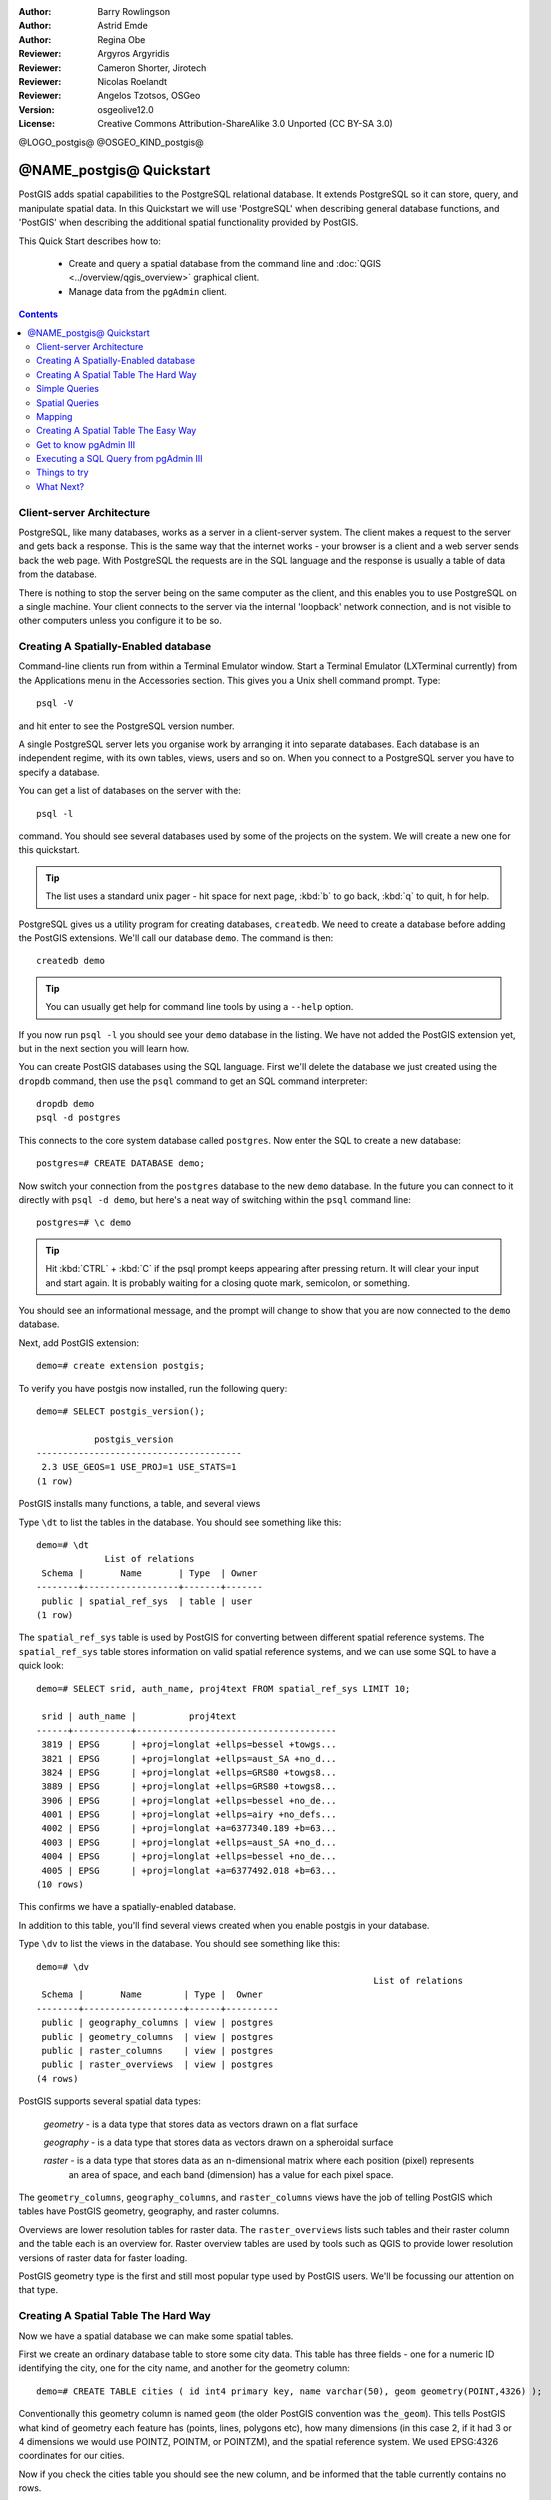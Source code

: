:Author: Barry Rowlingson
:Author: Astrid Emde
:Author: Regina Obe
:Reviewer: Argyros Argyridis
:Reviewer: Cameron Shorter, Jirotech
:Reviewer: Nicolas Roelandt
:Reviewer: Angelos Tzotsos, OSGeo
:Version: osgeolive12.0
:License: Creative Commons Attribution-ShareAlike 3.0 Unported  (CC BY-SA 3.0)

.. TBD Cameron Review Comment:
  For this quickstart, which targets new users who might not be familiar with
  databases or SQL, I suggest we drop section describing command line
  control of Postgres. If we do keep command line information, I suggest
  it is moved to the end of the quickstart, possibly added into "Things you
  could try".
  Instead, I think the Quickstart should cover:
    * Keep Client/Server overview
    * Create a database in pgAdmin
    * Load a dataset, probably from a shapefile
    * Do some SQL queries on the dataset
    * Use QGis to view data from PostGIS (using the existing Natural Earth data). We should be able to keep most of the existing QGis sections

@LOGO_postgis@
@OSGEO_KIND_postgis@

********************************************************************************
@NAME_postgis@ Quickstart
********************************************************************************

PostGIS adds spatial capabilities to the PostgreSQL relational database. It extends
PostgreSQL so it can store, query, and manipulate spatial data. In this Quickstart we will
use 'PostgreSQL' when describing general database functions, and 'PostGIS' when
describing the additional spatial functionality provided by PostGIS.

This Quick Start describes how to:

  * Create and query a spatial database from the command line and :doc:`QGIS <../overview/qgis_overview>` graphical client.
  * Manage data from the ``pgAdmin`` client.


.. contents:: Contents

Client-server Architecture
================================================================================

PostgreSQL, like many databases, works as a server in a client-server system.
The client makes a request to the server and gets back a response. This is the
same way that the internet works - your browser is a client and a web server sends
back the web page. With PostgreSQL the requests are in the SQL language and the
response is usually a table of data from the database.

There is nothing to stop the server being on the same computer as the client, and this
enables you to use PostgreSQL on a single machine. Your client connects to the server
via the internal 'loopback' network connection, and is not visible to other computers
unless you configure it to be so.

Creating A Spatially-Enabled database
================================================================================

Command-line clients run from within a Terminal Emulator window. Start a Terminal
Emulator (LXTerminal currently) from the Applications menu in the Accessories section. This gives you a
Unix shell command prompt. Type::

   psql -V

and hit enter to see the PostgreSQL version number.

A single PostgreSQL server lets you organise work by arranging it into separate
databases. Each database is an independent regime, with its own tables, views, users 
and so on. When you connect to a PostgreSQL server you have to specify a
database.

You can get a list of databases on the server with the::

   psql -l

command. You should see several databases used by some of the projects on the system. 
We will create a new one for this quickstart.

.. tip:: 
   The list uses a standard unix pager - hit space for next page, :kbd:`b` to go back, :kbd:`q` 
   to quit, h for help.

PostgreSQL gives us a utility program for creating databases, ``createdb``. We need to
create a database before adding the PostGIS extensions. We'll call our database ``demo``. 
The command is then:

::

   createdb demo

.. tip:: 
   You can usually get help for command line tools by using a ``--help`` option.


If you now run ``psql -l`` you should see your ``demo`` database in the listing.
We have not added the PostGIS extension yet, but in the next section you will learn how.

You can create PostGIS databases using the SQL language. First we'll delete the 
database we just created using the ``dropdb`` command, then use the ``psql`` command
to get an SQL command interpreter:

:: 

  dropdb demo
  psql -d postgres
 
This connects to the core system database called ``postgres``.
Now enter the SQL to create a new database:

:: 

 postgres=# CREATE DATABASE demo;

Now switch your connection from the ``postgres`` database to the new ``demo`` database. 
In the future you can connect to it directly with ``psql -d demo``, but here's a neat
way of switching within the ``psql`` command line:

::

 postgres=# \c demo


.. tip:: 
   Hit :kbd:`CTRL` + :kbd:`C` if the psql prompt keeps appearing after pressing return. It will clear your 
   input and start again. It is probably waiting for a closing quote mark, semicolon, or something.

You should see an informational message, and the prompt will change to show that you are now
connected to the ``demo`` database. 

Next, add PostGIS extension:

::

 demo=# create extension postgis;

 
To verify you have postgis now installed, run the following query:

::
	
	demo=# SELECT postgis_version();
	
	           postgis_version
	---------------------------------------
	 2.3 USE_GEOS=1 USE_PROJ=1 USE_STATS=1
	(1 row)

	
PostGIS installs many functions, a table, and several views

Type ``\dt`` to list the
tables in the database. You should see something like this:

::

  demo=# \dt
               List of relations
   Schema |       Name       | Type  | Owner 
  --------+------------------+-------+-------
   public | spatial_ref_sys  | table | user
  (1 row)

The ``spatial_ref_sys`` table is used by PostGIS for converting between different spatial reference systems. 
The ``spatial_ref_sys`` table stores information
on valid spatial reference systems, and we can use some SQL to have a quick look:

::

  demo=# SELECT srid, auth_name, proj4text FROM spatial_ref_sys LIMIT 10;

   srid | auth_name |          proj4text                                            
  ------+-----------+--------------------------------------
   3819 | EPSG      | +proj=longlat +ellps=bessel +towgs...
   3821 | EPSG      | +proj=longlat +ellps=aust_SA +no_d...
   3824 | EPSG      | +proj=longlat +ellps=GRS80 +towgs8...
   3889 | EPSG      | +proj=longlat +ellps=GRS80 +towgs8...
   3906 | EPSG      | +proj=longlat +ellps=bessel +no_de...
   4001 | EPSG      | +proj=longlat +ellps=airy +no_defs...
   4002 | EPSG      | +proj=longlat +a=6377340.189 +b=63...
   4003 | EPSG      | +proj=longlat +ellps=aust_SA +no_d...
   4004 | EPSG      | +proj=longlat +ellps=bessel +no_de...
   4005 | EPSG      | +proj=longlat +a=6377492.018 +b=63...
  (10 rows)

This confirms we have a spatially-enabled database. 

In addition to this table, you'll find several views created when you enable postgis in your database.

Type ``\dv`` to list the
views in the database. You should see something like this:

::
	
	demo=# \dv
									List of relations
	 Schema |       Name        | Type |  Owner
	--------+-------------------+------+----------
	 public | geography_columns | view | postgres
	 public | geometry_columns  | view | postgres
	 public | raster_columns    | view | postgres
	 public | raster_overviews  | view | postgres
	(4 rows)

PostGIS supports several spatial data types:

	`geometry` - is a data type that stores data as vectors drawn on a flat surface
	
	`geography` - is a data type that stores data as vectors drawn on a spheroidal surface
	
	`raster` - is a data type that stores data as an n-dimensional matrix where each position (pixel) represents 
		an area of space, and each band (dimension) has a value for each pixel space.
		
The ``geometry_columns``, ``geography_columns``, and ``raster_columns`` views have the 
job of telling PostGIS which tables have PostGIS geometry, geography, and raster columns.

Overviews are lower resolution tables for raster data. 
The ``raster_overviews`` lists such tables and their raster column and the table each is an overview for.
Raster overview tables are used by tools such as QGIS to provide lower resolution versions of raster data for faster loading.

PostGIS geometry type is the first and still most popular type used by PostGIS users.
We'll be focussing our attention on that type.



Creating A Spatial Table The Hard Way
================================================================================

Now we have a spatial database we can make some spatial tables.

First we create an ordinary database table to store some city data.
This table has three fields - one for a numeric ID identifying the city, 
one for the city name, and another for the geometry column:

::

  demo=# CREATE TABLE cities ( id int4 primary key, name varchar(50), geom geometry(POINT,4326) );

Conventionally this geometry column is named
``geom`` (the older PostGIS convention was ``the_geom``). This tells PostGIS what kind of geometry
each feature has (points, lines, polygons etc), how many dimensions
(in this case 2, if it had 3 or 4 dimensions we would use POINTZ, POINTM, or POINTZM), and the spatial reference
system. We used EPSG:4326 coordinates for our cities.


Now if you check the cities table you should see the new column, and be informed
that the table currently contains no rows.

::

  demo=# SELECT * from cities;
   id | name | geom 
  ----+------+----------
  (0 rows)

To add rows to the table we use some SQL statements. To get the geometry into
the geometry column we use the PostGIS ``ST_GeomFromText`` function to convert
from a text format that gives the coordinates and a spatial reference system id:

::

  demo=# INSERT INTO cities (id, geom, name) VALUES (1,ST_GeomFromText('POINT(-0.1257 51.508)',4326),'London, England');
  demo=# INSERT INTO cities (id, geom, name) VALUES (2,ST_GeomFromText('POINT(-81.233 42.983)',4326),'London, Ontario');
  demo=# INSERT INTO cities (id, geom, name) VALUES (3,ST_GeomFromText('POINT(27.91162491 -33.01529)',4326),'East London,SA');

.. tip:: 
   Use the arrow keys to recall and edit command lines.

As you can see this gets increasingly tedious very quickly. Luckily there are other ways of getting
data into PostGIS tables that are much easier. But now we have three cities in our database, and we 
can work with that.


Simple Queries
================================================================================

All the usual SQL operations can be applied to select data from a PostGIS table:

::

 demo=# SELECT * FROM cities;
  id |      name       |                      geom                      
 ----+-----------------+----------------------------------------------------
   1 | London, England | 0101000020E6100000BBB88D06F016C0BF1B2FDD2406C14940
   2 | London, Ontario | 0101000020E6100000F4FDD478E94E54C0E7FBA9F1D27D4540
   3 | East London,SA  | 0101000020E610000040AB064060E93B4059FAD005F58140C0
 (3 rows)

This gives us an encoded hexadecimal version of the coordianates, not so useful for humans.

If you want to have a look at your geometry in WKT format again, you
can use the functions ST_AsText(geom) or ST_AsEwkt(geom). You can also
use ST_X(geom), ST_Y(geom) to get the numeric value of the coordinates:

::

 demo=# SELECT id, ST_AsText(geom), ST_AsEwkt(geom), ST_X(geom), ST_Y(geom) FROM cities;
  id |          st_astext           |               st_asewkt                |    st_x     |   st_y    
 ----+------------------------------+----------------------------------------+-------------+-----------
   1 | POINT(-0.1257 51.508)        | SRID=4326;POINT(-0.1257 51.508)        |     -0.1257 |    51.508
   2 | POINT(-81.233 42.983)        | SRID=4326;POINT(-81.233 42.983)        |     -81.233 |    42.983
   3 | POINT(27.91162491 -33.01529) | SRID=4326;POINT(27.91162491 -33.01529) | 27.91162491 | -33.01529
 (3 rows)



Spatial Queries
================================================================================

PostGIS adds many functions with spatial functionality to
PostgreSQL. We've already seen ST_GeomFromText which converts WKT to
geometry. Most of them start with ST (for spatial type) and are listed in a section of
the PostGIS documentation. We'll now use one to answer a practical
question - how far are these three Londons away from each other, in metres,
assuming a spherical earth? 

::

 demo=# SELECT p1.name,p2.name,ST_DistanceSphere(p1.geom,p2.geom) FROM cities AS p1, cities AS p2 WHERE p1.id > p2.id;
       name       |      name       | st_distancesphere 
 -----------------+-----------------+--------------------
  London, Ontario | London, England |   5875766.85191657
  East London,SA  | London, England |   9789646.96784908
  East London,SA  | London, Ontario |   13892160.9525778
  (3 rows)

This gives us the distance, in metres, between each pair of
cities. Notice how the 'WHERE' part of the line stops us getting back
distances of a city to itself (which will all be zero) or the reverse
distances to the ones in the table above (London, England to London, Ontario is the
same distance as London, Ontario to London, England). Try it without the 'WHERE' part
and see what happens.

We can also compute the distance using a spheroid by using a different function and specifying the
spheroid name, semi-major axis and inverse flattening parameters:

::

  demo=# SELECT p1.name,p2.name,ST_DistanceSpheroid(
          p1.geom,p2.geom, 'SPHEROID["GRS_1980",6378137,298.257222]'
          ) 
         FROM cities AS p1, cities AS p2 WHERE p1.id > p2.id;
        name       |      name       | st_distancespheroid 
  -----------------+-----------------+----------------------
   London, Ontario | London, England |     5892413.63776489
   East London,SA  | London, England |     9756842.65711931
   East London,SA  | London, Ontario |     13884149.4140698
  (3 rows)

To quit PostgreSQL command line, enter:

::

\q

You are now back to system console:

::

    user@osgeolive:~$

Mapping
================================================================================

To produce a map from PostGIS data, you need a client that can get at the data. Most 
of the open source desktop GIS programs can do this - QGIS, gvSIG, uDig for example. Now we'll
show you how to make a map from QGIS.

Start QGIS from the Desktop GIS menu and choose ``Add PostGIS layers`` from the layer menu. The
parameters for connecting to the Natural Earth data in PostGIS is already defined in the Connections
drop-down menu. You can define new server connections here, and store the settings for easy
recall. Click on Connections drop down menu and choose Natural Earth. Hit ``Edit`` if you want to see what those parameters are for Natural Earth, or just
hit ``Connect`` to continue:

.. image:: /images/projects/postgis/postgis_addlayers.png
  :scale: 75 %
  :alt: Connect to Natural Earth
  :align: center

You will now get a list of the spatial tables in the database:

.. image:: /images/projects/postgis/postgis_listtables.png
  :scale: 75 %
  :alt: Natural Earth Layers
  :align: center

Choose the ne_10m_lakes table and hit ``Add`` at the bottom (not ``Load`` at the
top - that loads database connection parameters), and it should be
loaded into QGIS:

.. image:: /images/projects/postgis/postgis_lakesmap.png
  :scale: 75 %
  :alt: My First PostGIS layer
  :align: center

You should now see a map of the lakes. QGIS doesn't know they are lakes, so might not colour
them blue for you - use the QGIS documentation to work out how to change this. Zoom in to
a famous group of lakes in Canada.


Creating A Spatial Table The Easy Way
================================================================================

Most of the OSGeo desktop tools have functions for importing spatial data in files, such as shapefiles,
into PostGIS databases. Again we'll use QGIS to show this.

Importing shapefiles to QGIS can be done via the handy QGIS Database Manager. You find the manager in the menu. Go to ``Database -> DB Manager -> DB Manager``.

Deploys the Postgis item, then the NaturalEarth item. It will then  connect to the Natural Earth database. Leave
the password blank if it asks. In the public item, there is the list of the layers provided by the database. You'll see the main manager window. On the left you can select 
tables from the database and use the tabs on the right find out about them. The Preview tab
will show you a little map.

.. image:: /images/projects/postgis/postgis_managerpreview.png
  :scale: 75 %
  :alt: QGIS Manager Preview
  :align: center

We will now use the DB Manager to import a shapefile into the database. We'll use
the North Carolina sudden infant death syndrome (SIDS) data that is included with one
of the R statistics package add-ons.

From the ``Table`` menu choose the ``Import layer/file`` option. 
Hit the ``...`` button and browse to the ``sids.shp`` shapefile in the R ``maptools`` package
(located in /usr/lib/R/site-library/spData/shapes):

.. image:: /images/projects/postgis/postgis_browsedata.png
  :scale: 75 %
  :alt: Find the shapefile
  :align: center

Leave everything else as it is and hit ``Load``

.. image:: /images/projects/postgis/postgis_importsids.png
  :scale: 75 %
  :alt: Import a shapefile
  :align: center

Let the Coordinate Reference System Selector default to (WGS 84 EPSG:4326) and hit ``OK``. The shapefile should be imported into PostGIS with no errors. Close the PostGIS manager and
get back to the main QGIS window.

Now load the SIDS data into the map using the 'Add PostGIS Layer'
option. With a bit of rearranging of the layers and some colouring, you should be able to produce
a choropleth map of the sudden infant death syndrome counts (sid74 or sid79 fields) in North Carolina:

.. image:: /images/projects/postgis/postgis_sidsmap.png
  :scale: 75 %
  :alt: SIDS data mapped
  :align: center




Get to know pgAdmin III
================================================================================

You can use the graphical database client ``pgAdmin III`` from the Databases menu to query and modify your database non-spatially. This
is the official client for PostgreSQL, and lets you use SQL to manipulate your data tables. You can find and launch pgAdmin III 
from the Databases folder, existing on the OSGeo Live Desktop.

.. image:: /images/projects/postgis/postgis_pgadmin_main_window.png
  :scale: 50 %
  :alt: pgAdmin III
  :align: center

Here, you have the option of creating a new connection to a PostgreSQL server, or connecting to an existing server.
In this case, we are going to connect to the predefined ``local`` server.


After connection established, you can see the list of the databases already existing in the system.

.. image:: /images/projects/postgis/postgis_adminscreen0.png
  :scale: 75 %
  :alt: pgAdmin III
  :align: center

The red "X" on the image of most of the databases, denotes that you haven't been yet connected to any of them (you are connected only
to the default ``postgres`` database).
At this point you are able only to see the existing databases on the system. You can connect, by double clicking,
on the name of a database. Do it for the natural_earth2 database.

You can see now that the red X disappeared and a "+" appeared on the left. By pressing it a tree is going to appear,
displaying the contents of the database.

Navigate at the ``schemas`` subtree, expand it. Afterwards expand the 
``public`` schema. By navigating and expanding the 
``Tables``, you can see all the tables contained within this schema.


.. image:: /images/projects/postgis/postgis_adminscreen1.png
  :scale: 75 %
  :alt: pgAdmin III
  :align: center

  


Executing a SQL Query from pgAdmin III
================================================================================
pgAdmin III, offers the capability of executing queries to a relational database.

To perform a query on the database, you have to press the ``SQL`` button from the main toolbar (the one with the 
yellow Magnifying lens).

We are going to find the rate of the SIDS over the births for the 1974 for each city.
Furthermore we are going to sort the result, based on the computed rate. To do that,we need to perform the following query (submit it
on the text editor of the SQL Window):

::

 select name, 1000*sid74/bir74 as rate from sids order by rate;

Afterwards, you should press the green arrow button, pointing to the right (execute query).

.. image:: /images/projects/postgis/postgis_adminscreen2.png
  :scale: 75 %
  :alt: pgAdmin III
  :align: center
  

Things to try
================================================================================

Here are some additional challenges for you to try:

#. Try some more spatial functions like ``st_buffer(geom)``, ``st_transform(geom,25831)``, ``st_x(geom)`` - you will find full documentation at http://postgis.net/documentation/

#. Export your tables to shapefiles with ``pgsql2shp`` on the command line.

#. Try ``ogr2ogr`` on the command line to import/export data to your database.

#. Try to import data with ``shp2pgsql`` on the command line to your database.

#. Try to do road routing using :doc:`../overview/pgrouting_overview`.



What Next?
================================================================================

This is only the first step on the road to using PostGIS. There is a lot more functionality you can try.

PostGIS Project home

 http://postgis.net

PostGIS Documentation

 http://postgis.net/documentation/
